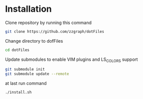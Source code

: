 * Installation

Clone repository by running this command

#+BEGIN_SRC sh
git clone https://github.com/zzgraph/dotFiles
#+END_SRC

Change directory to dofFiles

#+BEGIN_SRC sh
cd dotFiles
#+END_SRC

Update submodules to enable VIM plugins and LS_COLORS support

#+BEGIN_SRC sh
git submodule init
git submodule update --remote
#+END_SRC

at last run command

#+BEGIN_SRC sh
./install.sh
#+END_SRC
